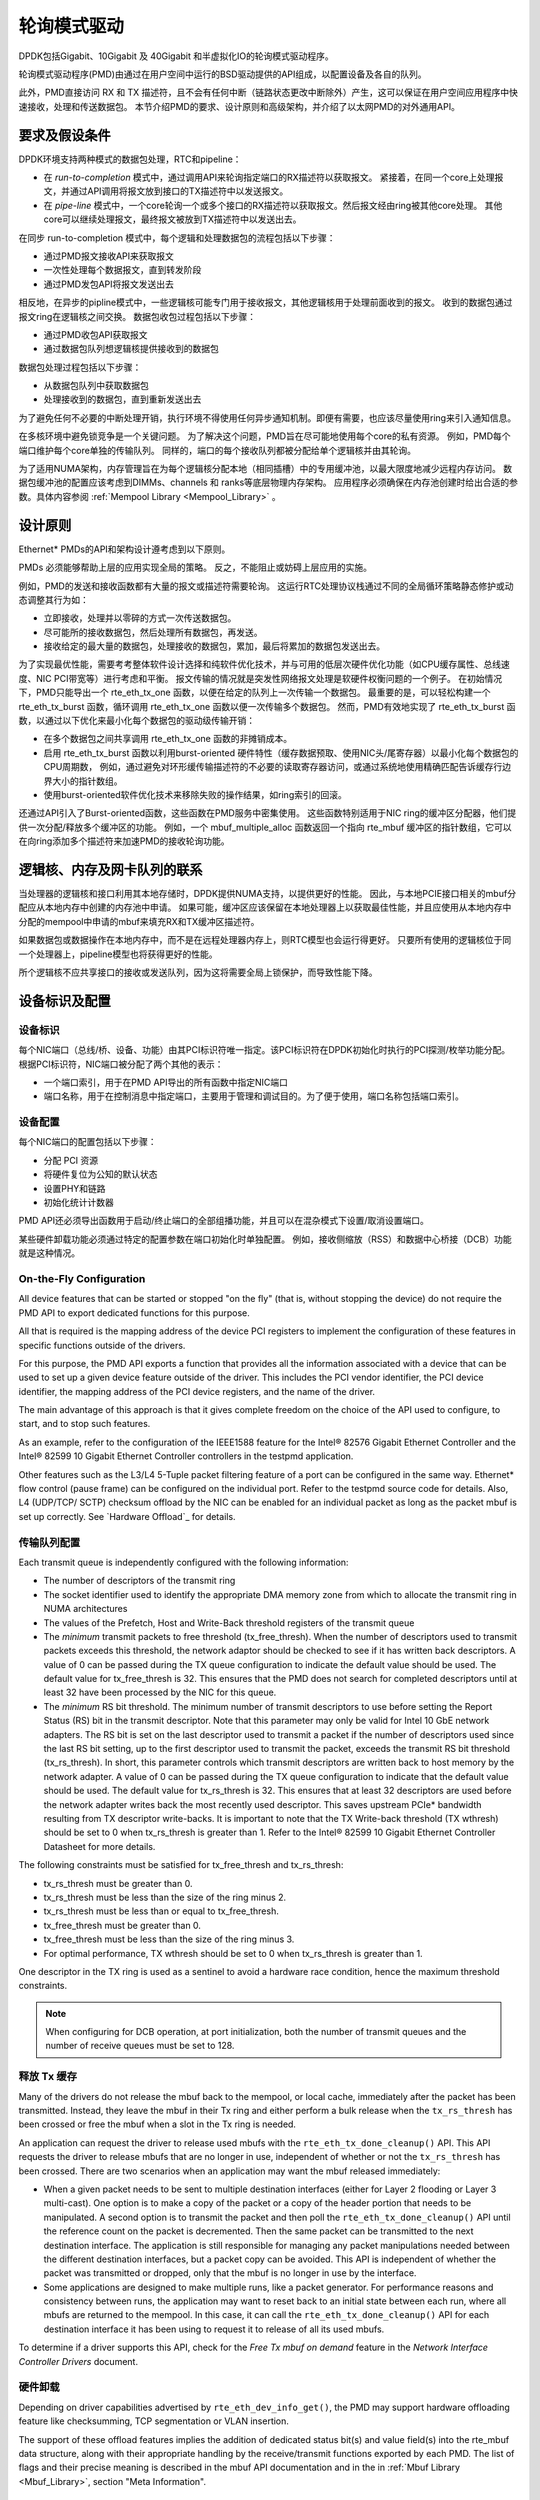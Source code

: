 ..  BSD LICENSE
    Copyright(c) 2010-2015 Intel Corporation. All rights reserved.
    All rights reserved.

    Redistribution and use in source and binary forms, with or without
    modification, are permitted provided that the following conditions
    are met:

    * Redistributions of source code must retain the above copyright
    notice, this list of conditions and the following disclaimer.
    * Redistributions in binary form must reproduce the above copyright
    notice, this list of conditions and the following disclaimer in
    the documentation and/or other materials provided with the
    distribution.
    * Neither the name of Intel Corporation nor the names of its
    contributors may be used to endorse or promote products derived
    from this software without specific prior written permission.

    THIS SOFTWARE IS PROVIDED BY THE COPYRIGHT HOLDERS AND CONTRIBUTORS
    "AS IS" AND ANY EXPRESS OR IMPLIED WARRANTIES, INCLUDING, BUT NOT
    LIMITED TO, THE IMPLIED WARRANTIES OF MERCHANTABILITY AND FITNESS FOR
    A PARTICULAR PURPOSE ARE DISCLAIMED. IN NO EVENT SHALL THE COPYRIGHT
    OWNER OR CONTRIBUTORS BE LIABLE FOR ANY DIRECT, INDIRECT, INCIDENTAL,
    SPECIAL, EXEMPLARY, OR CONSEQUENTIAL DAMAGES (INCLUDING, BUT NOT
    LIMITED TO, PROCUREMENT OF SUBSTITUTE GOODS OR SERVICES; LOSS OF USE,
    DATA, OR PROFITS; OR BUSINESS INTERRUPTION) HOWEVER CAUSED AND ON ANY
    THEORY OF LIABILITY, WHETHER IN CONTRACT, STRICT LIABILITY, OR TORT
    (INCLUDING NEGLIGENCE OR OTHERWISE) ARISING IN ANY WAY OUT OF THE USE
    OF THIS SOFTWARE, EVEN IF ADVISED OF THE POSSIBILITY OF SUCH DAMAGE.

.. _Poll_Mode_Driver:

轮询模式驱动
================

DPDK包括Gigabit、10Gigabit 及 40Gigabit 和半虚拟化IO的轮询模式驱动程序。

轮询模式驱动程序(PMD)由通过在用户空间中运行的BSD驱动提供的API组成，以配置设备及各自的队列。

此外，PMD直接访问 RX 和 TX 描述符，且不会有任何中断（链路状态更改中断除外）产生，这可以保证在用户空间应用程序中快速接收，处理和传送数据包。
本节介绍PMD的要求、设计原则和高级架构，并介绍了以太网PMD的对外通用API。

要求及假设条件
-----------------

DPDK环境支持两种模式的数据包处理，RTC和pipeline：

*   在 *run-to-completion*  模式中，通过调用API来轮询指定端口的RX描述符以获取报文。
    紧接着，在同一个core上处理报文，并通过API调用将报文放到接口的TX描述符中以发送报文。

*   在 *pipe-line*  模式中，一个core轮询一个或多个接口的RX描述符以获取报文。然后报文经由ring被其他core处理。
    其他core可以继续处理报文，最终报文被放到TX描述符中以发送出去。

在同步 run-to-completion 模式中，每个逻辑和处理数据包的流程包括以下步骤：

*   通过PMD报文接收API来获取报文

*   一次性处理每个数据报文，直到转发阶段

*   通过PMD发包API将报文发送出去

相反地，在异步的pipline模式中，一些逻辑核可能专门用于接收报文，其他逻辑核用于处理前面收到的报文。
收到的数据包通过报文ring在逻辑核之间交换。
数据包收包过程包括以下步骤：

*   通过PMD收包API获取报文

*   通过数据包队列想逻辑核提供接收到的数据包

数据包处理过程包括以下步骤：

*   从数据包队列中获取数据包

*   处理接收到的数据包，直到重新发送出去

为了避免任何不必要的中断处理开销，执行环境不得使用任何异步通知机制。即便有需要，也应该尽量使用ring来引入通知信息。

在多核环境中避免锁竞争是一个关键问题。
为了解决这个问题，PMD旨在尽可能地使用每个core的私有资源。
例如，PMD每个端口维护每个core单独的传输队列。
同样的，端口的每个接收队列都被分配给单个逻辑核并由其轮询。

为了适用NUMA架构，内存管理旨在为每个逻辑核分配本地（相同插槽）中的专用缓冲池，以最大限度地减少远程内存访问。
数据包缓冲池的配置应该考虑到DIMMs、channels 和 ranks等底层物理内存架构。
应用程序必须确保在内存池创建时给出合适的参数。具体内容参阅 :ref:`Mempool Library <Mempool_Library>` 。

设计原则
-----------

Ethernet* PMDs的API和架构设计遵考虑到以下原则。

PMDs 必须能够帮助上层的应用实现全局的策略。
反之，不能阻止或妨碍上层应用的实施。

例如，PMD的发送和接收函数都有大量的报文或描述符需要轮询。
这运行RTC处理协议栈通过不同的全局循环策略静态修护或动态调整其行为如：

*   立即接收，处理并以零碎的方式一次传送数据包。

*   尽可能所的接收数据包，然后处理所有数据包，再发送。

*   接收给定的最大量的数据包，处理接收的数据包，累加，最后将累加的数据包发送出去。

为了实现最优性能，需要考考整体软件设计选择和纯软件优化技术，并与可用的低层次硬件优化功能（如CPU缓存属性、总线速度、NIC PCI带宽等）进行考虑和平衡。
报文传输的情况就是突发性网络报文处理是软硬件权衡问题的一个例子。
在初始情况下，PMD只能导出一个 rte_eth_tx_one 函数，以便在给定的队列上一次传输一个数据包。
最重要的是，可以轻松构建一个 rte_eth_tx_burst 函数，循环调用 rte_eth_tx_one 函数以便一次传输多个数据包。
然而，PMD有效地实现了 rte_eth_tx_burst 函数，以通过以下优化来最小化每个数据包的驱动级传输开销：

*   在多个数据包之间共享调用 rte_eth_tx_one 函数的非摊销成本。

*   启用 rte_eth_tx_burst 函数以利用burst-oriented 硬件特性（缓存数据预取、使用NIC头/尾寄存器）以最小化每个数据包的CPU周期数，
    例如，通过避免对环形缓传输描述符的不必要的读取寄存器访问，或通过系统地使用精确匹配告诉缓存行边界大小的指针数组。

*   使用burst-oriented软件优化技术来移除失败的操作结果，如ring索引的回滚。

还通过API引入了Burst-oriented函数，这些函数在PMD服务中密集使用。
这些函数特别适用于NIC ring的缓冲区分配器，他们提供一次分配/释放多个缓冲区的功能。
例如，一个 mbuf_multiple_alloc 函数返回一个指向 rte_mbuf 缓冲区的指针数组，它可以在向ring添加多个描述符来加速PMD的接收轮询功能。

逻辑核、内存及网卡队列的联系
------------------------------

当处理器的逻辑核和接口利用其本地存储时，DPDK提供NUMA支持，以提供更好的性能。
因此，与本地PCIE接口相关的mbuf分配应从本地内存中创建的内存池中申请。
如果可能，缓冲区应该保留在本地处理器上以获取最佳性能，并且应使用从本地内存中分配的mempool中申请的mbuf来填充RX和TX缓冲区描述符。

如果数据包或数据操作在本地内存中，而不是在远程处理器内存上，则RTC模型也会运行得更好。
只要所有使用的逻辑核位于同一个处理器上，pipeline模型也将获得更好的性能。

所个逻辑核不应共享接口的接收或发送队列，因为这将需要全局上锁保护，而导致性能下降。

设备标识及配置
----------------

设备标识
~~~~~~~~~~~

每个NIC端口（总线/桥、设备、功能）由其PCI标识符唯一指定。该PCI标识符在DPDK初始化时执行的PCI探测/枚举功能分配。
根据PCI标识符，NIC端口被分配了两个其他的表示：

*   一个端口索引，用于在PMD API导出的所有函数中指定NIC端口

*   端口名称，用于在控制消息中指定端口，主要用于管理和调试目的。为了便于使用，端口名称包括端口索引。

设备配置
~~~~~~~~~~

每个NIC端口的配置包括以下步骤：

*   分配 PCI 资源

*   将硬件复位为公知的默认状态

*   设置PHY和链路

*   初始化统计计数器

PMD API还必须导出函数用于启动/终止端口的全部组播功能，并且可以在混杂模式下设置/取消设置端口。

某些硬件卸载功能必须通过特定的配置参数在端口初始化时单独配置。
例如，接收侧缩放（RSS）和数据中心桥接（DCB）功能就是这种情况。

On-the-Fly Configuration
~~~~~~~~~~~~~~~~~~~~~~~~

All device features that can be started or stopped "on the fly" (that is, without stopping the device) do not require the PMD API to export dedicated functions for this purpose.

All that is required is the mapping address of the device PCI registers to implement the configuration of these features in specific functions outside of the drivers.

For this purpose,
the PMD API exports a function that provides all the information associated with a device that can be used to set up a given device feature outside of the driver.
This includes the PCI vendor identifier, the PCI device identifier, the mapping address of the PCI device registers, and the name of the driver.

The main advantage of this approach is that it gives complete freedom on the choice of the API used to configure, to start, and to stop such features.

As an example, refer to the configuration of the IEEE1588 feature for the Intel® 82576 Gigabit Ethernet Controller and
the Intel® 82599 10 Gigabit Ethernet Controller controllers in the testpmd application.

Other features such as the L3/L4 5-Tuple packet filtering feature of a port can be configured in the same way.
Ethernet* flow control (pause frame) can be configured on the individual port.
Refer to the testpmd source code for details.
Also, L4 (UDP/TCP/ SCTP) checksum offload by the NIC can be enabled for an individual packet as long as the packet mbuf is set up correctly. See `Hardware Offload`_ for details.

传输队列配置
~~~~~~~~~~~~~~

Each transmit queue is independently configured with the following information:

*   The number of descriptors of the transmit ring

*   The socket identifier used to identify the appropriate DMA memory zone from which to allocate the transmit ring in NUMA architectures

*   The values of the Prefetch, Host and Write-Back threshold registers of the transmit queue

*   The *minimum* transmit packets to free threshold (tx_free_thresh).
    When the number of descriptors used to transmit packets exceeds this threshold, the network adaptor should be checked to see if it has written back descriptors.
    A value of 0 can be passed during the TX queue configuration to indicate the default value should be used.
    The default value for tx_free_thresh is 32.
    This ensures that the PMD does not search for completed descriptors until at least 32 have been processed by the NIC for this queue.

*   The *minimum*  RS bit threshold. The minimum number of transmit descriptors to use before setting the Report Status (RS) bit in the transmit descriptor.
    Note that this parameter may only be valid for Intel 10 GbE network adapters.
    The RS bit is set on the last descriptor used to transmit a packet if the number of descriptors used since the last RS bit setting,
    up to the first descriptor used to transmit the packet, exceeds the transmit RS bit threshold (tx_rs_thresh).
    In short, this parameter controls which transmit descriptors are written back to host memory by the network adapter.
    A value of 0 can be passed during the TX queue configuration to indicate that the default value should be used.
    The default value for tx_rs_thresh is 32.
    This ensures that at least 32 descriptors are used before the network adapter writes back the most recently used descriptor.
    This saves upstream PCIe* bandwidth resulting from TX descriptor write-backs.
    It is important to note that the TX Write-back threshold (TX wthresh) should be set to 0 when tx_rs_thresh is greater than 1.
    Refer to the Intel® 82599 10 Gigabit Ethernet Controller Datasheet for more details.

The following constraints must be satisfied for tx_free_thresh and tx_rs_thresh:

*   tx_rs_thresh must be greater than 0.

*   tx_rs_thresh must be less than the size of the ring minus 2.

*   tx_rs_thresh must be less than or equal to tx_free_thresh.

*   tx_free_thresh must be greater than 0.

*   tx_free_thresh must be less than the size of the ring minus 3.

*   For optimal performance, TX wthresh should be set to 0 when tx_rs_thresh is greater than 1.

One descriptor in the TX ring is used as a sentinel to avoid a hardware race condition, hence the maximum threshold constraints.

.. note::

    When configuring for DCB operation, at port initialization, both the number of transmit queues and the number of receive queues must be set to 128.

释放 Tx 缓存
~~~~~~~~~~~~~~

Many of the drivers do not release the mbuf back to the mempool, or local cache,
immediately after the packet has been transmitted.
Instead, they leave the mbuf in their Tx ring and
either perform a bulk release when the ``tx_rs_thresh`` has been crossed
or free the mbuf when a slot in the Tx ring is needed.

An application can request the driver to release used mbufs with the ``rte_eth_tx_done_cleanup()`` API.
This API requests the driver to release mbufs that are no longer in use,
independent of whether or not the ``tx_rs_thresh`` has been crossed.
There are two scenarios when an application may want the mbuf released immediately:

* When a given packet needs to be sent to multiple destination interfaces
  (either for Layer 2 flooding or Layer 3 multi-cast).
  One option is to make a copy of the packet or a copy of the header portion that needs to be manipulated.
  A second option is to transmit the packet and then poll the ``rte_eth_tx_done_cleanup()`` API
  until the reference count on the packet is decremented.
  Then the same packet can be transmitted to the next destination interface.
  The application is still responsible for managing any packet manipulations needed
  between the different destination interfaces, but a packet copy can be avoided.
  This API is independent of whether the packet was transmitted or dropped,
  only that the mbuf is no longer in use by the interface.

* Some applications are designed to make multiple runs, like a packet generator.
  For performance reasons and consistency between runs,
  the application may want to reset back to an initial state
  between each run, where all mbufs are returned to the mempool.
  In this case, it can call the ``rte_eth_tx_done_cleanup()`` API
  for each destination interface it has been using
  to request it to release of all its used mbufs.

To determine if a driver supports this API, check for the *Free Tx mbuf on demand* feature
in the *Network Interface Controller Drivers* document.

硬件卸载
~~~~~~~~~~

Depending on driver capabilities advertised by
``rte_eth_dev_info_get()``, the PMD may support hardware offloading
feature like checksumming, TCP segmentation or VLAN insertion.

The support of these offload features implies the addition of dedicated
status bit(s) and value field(s) into the rte_mbuf data structure, along
with their appropriate handling by the receive/transmit functions
exported by each PMD. The list of flags and their precise meaning is
described in the mbuf API documentation and in the in :ref:`Mbuf Library
<Mbuf_Library>`, section "Meta Information".

Poll Mode Driver API
--------------------

Generalities
~~~~~~~~~~~~

By default, all functions exported by a PMD are lock-free functions that are assumed
not to be invoked in parallel on different logical cores to work on the same target object.
For instance, a PMD receive function cannot be invoked in parallel on two logical cores to poll the same RX queue of the same port.
Of course, this function can be invoked in parallel by different logical cores on different RX queues.
It is the responsibility of the upper-level application to enforce this rule.

If needed, parallel accesses by multiple logical cores to shared queues can be explicitly protected by dedicated inline lock-aware functions
built on top of their corresponding lock-free functions of the PMD API.

Generic Packet Representation
~~~~~~~~~~~~~~~~~~~~~~~~~~~~~

A packet is represented by an rte_mbuf structure, which is a generic metadata structure containing all necessary housekeeping information.
This includes fields and status bits corresponding to offload hardware features, such as checksum computation of IP headers or VLAN tags.

The rte_mbuf data structure includes specific fields to represent, in a generic way, the offload features provided by network controllers.
For an input packet, most fields of the rte_mbuf structure are filled in by the PMD receive function with the information contained in the receive descriptor.
Conversely, for output packets, most fields of rte_mbuf structures are used by the PMD transmit function to initialize transmit descriptors.

The mbuf structure is fully described in the :ref:`Mbuf Library <Mbuf_Library>` chapter.

Ethernet Device API
~~~~~~~~~~~~~~~~~~~

The Ethernet device API exported by the Ethernet PMDs is described in the *DPDK API Reference*.

Extended Statistics API
~~~~~~~~~~~~~~~~~~~~~~~

The extended statistics API allows each individual PMD to expose a unique set
of statistics. Accessing these from application programs is done via two
functions:

* ``rte_eth_xstats_get``: Fills in an array of ``struct rte_eth_xstat``
  with extended statistics.
* ``rte_eth_xstats_get_names``: Fills in an array of
  ``struct rte_eth_xstat_name`` with extended statistic name lookup
  information.

Each ``struct rte_eth_xstat`` contains an identifier and value pair, and
each ``struct rte_eth_xstat_name`` contains a string. Each identifier
within the ``struct rte_eth_xstat`` lookup array must have a corresponding
entry in the ``struct rte_eth_xstat_name`` lookup array. Within the latter
the index of the entry is the identifier the string is associated with.
These identifiers, as well as the number of extended statistic exposed, must
remain constant during runtime. Note that extended statistic identifiers are
driver-specific, and hence might not be the same for different ports.

A naming scheme exists for the strings exposed to clients of the API. This is
to allow scraping of the API for statistics of interest. The naming scheme uses
strings split by a single underscore ``_``. The scheme is as follows:

* direction
* detail 1
* detail 2
* detail n
* unit

Examples of common statistics xstats strings, formatted to comply to the scheme
proposed above:

* ``rx_bytes``
* ``rx_crc_errors``
* ``tx_multicast_packets``

The scheme, although quite simple, allows flexibility in presenting and reading
information from the statistic strings. The following example illustrates the
naming scheme:``rx_packets``. In this example, the string is split into two
components. The first component ``rx`` indicates that the statistic is
associated with the receive side of the NIC.  The second component ``packets``
indicates that the unit of measure is packets.

A more complicated example: ``tx_size_128_to_255_packets``. In this example,
``tx`` indicates transmission, ``size``  is the first detail, ``128`` etc are
more details, and ``packets`` indicates that this is a packet counter.

Some additions in the metadata scheme are as follows:

* If the first part does not match ``rx`` or ``tx``, the statistic does not
  have an affinity with either receive of transmit.

* If the first letter of the second part is ``q`` and this ``q`` is followed
  by a number, this statistic is part of a specific queue.

An example where queue numbers are used is as follows: ``tx_q7_bytes`` which
indicates this statistic applies to queue number 7, and represents the number
of transmitted bytes on that queue.
